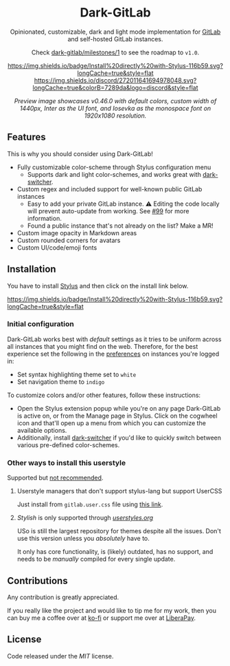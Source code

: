 #+HTML: <div align="center">

* Dark-GitLab

Opinionated, customizable, dark and light mode implementation for [[https://gitlab.com][GitLab]] and
self-hosted GitLab instances.

Check [[https://gitlab.com/vednoc/dark-gitlab/-/milestones/1][dark-gitlab/milestones/1]] to see the roadmap to =v1.0=.

[[https://gitlab.com/vednoc/dark-gitlab/raw/master/gitlab.user.styl][https://img.shields.io/badge/Install%20directly%20with-Stylus-116b59.svg?longCache=true&style=flat]]
[[https://discord.gg/NpT8PzA][https://img.shields.io/discord/272011641694978048.svg?longCache=true&colorB=7289da&logo=discord&style=flat]]

#+HTML: <img src="https://gitlab.com/vednoc/dark-gitlab/-/raw/master/images/preview.png" width="100%"/>

/Preview image showcases v0.46.0 with default colors, custom width of 1440px,
Inter as the UI font, and Iosevka as the monospace font on 1920x1080 resolution./

#+HTML: </div>

** Features
This is why you should consider using Dark-GitLab!

- Fully customizable color-scheme through Stylus configuration menu
  - Supports dark and light color-schemes, and works great with [[https://gitlab.com/vednoc/dark-switcher/][dark-switcher]].
- Custom regex and included support for well-known public GitLab instances
  - Easy to add your private GitLab instance. ⚠ Editing the code locally
    will prevent auto-update from working. See [[https://gitlab.com/vednoc/dark-gitlab/issues/99#note_265480670][#99]] for more information.
  - Found a public instance that's not already on the list? Make a MR!
- Custom image opacity in Markdown areas
- Custom rounded corners for avatars
- Custom UI/code/emoji fonts

** Installation
You have to install [[https://add0n.com/stylus.html][Stylus]] and then click on the install link below.

[[https://gitlab.com/vednoc/dark-gitlab/raw/master/gitlab.user.styl][https://img.shields.io/badge/Install%20directly%20with-Stylus-116b59.svg?longCache=true&style=flat]]

*** Initial configuration
Dark-GitLab works best with /default/ settings as it tries to be uniform across
all instances that you might find on the web. Therefore, for the best experience
set the following in the [[https://gitlab.com/profile/preferences][preferences]] on instances you're logged in:
  - Set syntax highlighting theme set to =white=
  - Set navigation theme to =indigo=

To customize colors and/or other features, follow these instructions:
  - Open the Stylus extension popup while you're on any page Dark-GitLab is
    active on, or from the Manage page in Stylus. Click on the cogwheel icon and
    that'll open up a menu from which you can customize the available options.
  - Additionally, install [[https://gitlab.com/vednoc/dark-switcher/][dark-switcher]] if you'd like to quickly switch between
    various pre-defined color-schemes.

*** Other ways to install this userstyle
Supported but _not recommended_.

**** Userstyle managers that don't support stylus-lang but support UserCSS
Just install from =gitlab.user.css= file using [[https://gitlab.com/vednoc/dark-gitlab/raw/master/gitlab.user.css][this link]].

**** /Stylish/ is only supported through /[[https://userstyles.org/styles/164877][userstyles.org]]/
USo is still the largest repository for themes despite all the issues. Don't
use this version unless you /absolutely/ have to.

It only has core functionality, is (likely) outdated, has no support, and needs
to be /manually/ compiled for every single update.

** Contributions
Any contribution is greatly appreciated.

If you really like the project and would like to tip me for my work, then you
can buy me a coffee over at [[https://ko-fi.com/vednoc][ko-fi]] or support me over at [[https://liberapay.com/vednoc][LiberaPay]].

** License
Code released under the [[license][MIT]] license.
